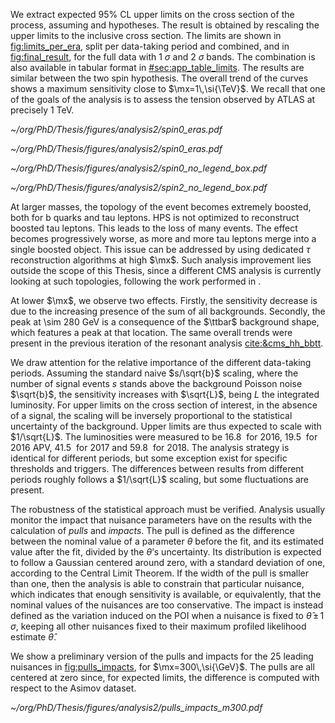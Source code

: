 :PROPERTIES:
:CUSTOM_ID: sec:final_limits
:END:

We extract expected 95% \ac{CL} upper limits on the cross section of the \xhh{} process, assuming \spin{0} and \spin{2} hypotheses.
The result is obtained by rescaling the \xhhbbtt{} upper limits to the inclusive cross section.
The limits are shown in [[fig:limits_per_era]], split per data-taking period and combined, and in [[fig:final_result]], for the full \run{2} data with \SI{1}{\sigma} and \SI{2}{\sigma} bands.
The combination is also available in tabular format in [[#sec:app_table_limits]].
The results are similar between the two spin hypothesis.
The overall trend of the curves shows a maximum sensitivity close to $\mx=1\,\si{\TeV}$.
We recall that one of the goals of the analysis is to assess the tension observed by \ac{ATLAS} at precisely \SI{1}{\TeV}.

#+NAME: fig:limits_per_era
#+CAPTION: Expected \xhh{} cross section 95% \ac{CL} median upper limits, for \spin{0} (left) and \spin{2} (right). The full \run{2} combination is shown in purple, while the other curves represent separate contributions for all data-taking periods, scaled to the total \run{2} luminosity. The markers refer to the probed mass points, while the lines are the result of an interpolation.
#+BEGIN_figure
\centering
#+ATTR_LATEX: :width .49\textwidth :center
[[~/org/PhD/Thesis/figures/analysis2/spin0_eras.pdf]]
#+ATTR_LATEX: :width .49\textwidth :center
[[~/org/PhD/Thesis/figures/analysis2/spin0_eras.pdf]]
#+END_figure

#+NAME: fig:final_result
#+CAPTION: Expected \xhh{} cross section 95% \ac{CL} upper limits, for \spin{0} (left) and \spin{2} (right), using full \run{2} data. The dashed line refers to the median result, while \SI{1}{\sigma} and \SI{2}{\sigma} bands are show in yellow and blue, respectively. The black points refer to the probed mass points.
#+BEGIN_figure
\centering
#+ATTR_LATEX: :width .49\textwidth :center
[[~/org/PhD/Thesis/figures/analysis2/spin0_no_legend_box.pdf]]
#+ATTR_LATEX: :width .49\textwidth :center
[[~/org/PhD/Thesis/figures/analysis2/spin2_no_legend_box.pdf]]
#+END_figure

At larger masses, the topology of the event becomes extremely boosted, both for b quarks and tau leptons.
\Ac{HPS} is not optimized to reconstruct boosted tau leptons.
This leads to the loss of many events.
The effect becomes progressively worse, as more and more tau leptons merge into a single boosted object.
This issue can be addressed by using dedicated $\tau$ reconstruction algorithms at high $\mx$.
Such analysis improvement lies outside the scope of this Thesis, since a different \ac{CMS} analysis is currently looking at such topologies, following the work performed in \newcite{high_mass_bbtt}.

At lower $\mx$, we observe two effects.
Firstly, the sensitivity decrease is due to the increasing presence of the sum of all backgrounds.
Secondly, the peak at \SI{\sim 280}{\GeV} is a consequence of the $\ttbar$ background shape, which features a peak at that location.
The same overall trends were present in the previous iteration of the resonant analysis [[cite:&cms_hh_bbtt]].

We draw attention for the relative importance of the different data-taking periods.
Assuming the standard naive $s/\sqrt{b}$ scaling, where the number of signal events $s$ stands above the background Poisson noise $\sqrt{b}$, the sensitivity increases with $\sqrt{L}$, being $L$ the integrated luminosity.
For upper limits on the cross section of interest, in the absence of a signal, the scaling will be inversely proportional to the statistical uncertainty of the background.
Upper limits are thus expected to scale with $1/\sqrt{L}$.
The \run{2} luminosities were measured to be \SI{16.8}{\invfb} for 2016, \SI{19.5}{\invfb} for 2016 APV, \SI{41.5}{\invfb} for 2017 and \SI{59.8}{\invfb} for 2018.
The analysis strategy is identical for different periods, but some exception exist for specific thresholds and triggers.
The differences between results from different periods roughly follows a $1/\sqrt{L}$ scaling, but some fluctuations are present.

The robustness of the statistical approach must be verified.
Analysis usually monitor the impact that nuisance parameters have on the results with the calculation of /pulls/ and /impacts/.
The pull is defined as the difference between the nominal value of a parameter $\theta$ before the fit, and its estimated value after the fit, divided by the $\theta\text{'s}$ uncertainty.
Its distribution is expected to follow a Gaussian centered around zero, with a standard deviation of one, according to the Central Limit Theorem.
If the width of the pull is smaller than one, then the analysis is able to constrain that particular nuisance, which indicates that enough sensitivity is available, or equivalently, that the nominal values of the nuisances are too conservative.
The impact is instead defined as the variation induced on the \ac{POI} when a nuisance is fixed to $\hat{\theta}\, \pm \,1\,\si{\sigma}$, keeping all other nuisances fixed to their maximum profiled likelihood estimate $\hat{\theta}$.

We show a preliminary version of the pulls and impacts for the 25 leading nuisances in [[fig:pulls_impacts]], for $\mx=300\,\si{\GeV}$.
The pulls are all centered at zero since, for expected limits, the difference is computed with respect to the Asimov dataset.

#+NAME: fig:pulls_impacts
#+CAPTION: Leading 25 systematic uncertainties of the \xhhbbtt{} analysis. The pulls are shown by the black points and the black horizontal error bars, which indicate the median and the \SI{1}{\sigma} bands, respectively. The pulls are centered at zero because an Asimov dataset is being used. The "pre" and "post" labels refer to the maximum likelihood fits. The red and blue bars indicate the impacts on the \ac{POI}, and its direction. The plot was obtained for $\mx=300\,\si{\GeV}$. The signal was inkected with a cross section of \SI{1}{\pico\barn}.
#+BEGIN_figure
\centering
#+ATTR_LATEX: :width .8\textwidth :center
[[~/org/PhD/Thesis/figures/analysis2/pulls_impacts_m300.pdf]]
#+END_figure

* Biblio :noexport:
+ [[https://github.com/root-project/root/blob/master/hist/histpainter/src/TGraphPainter.cxx#L4938][implementation]] of the interpolation
